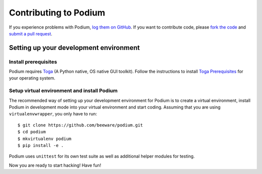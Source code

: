 Contributing to Podium
======================


If you experience problems with Podium, `log them on GitHub`_. If you want to contribute code,
please `fork the code`_ and `submit a pull request`_.

.. _log them on Github: https://github.com/pybee/podium/issues
.. _fork the code: https://github.com/pybee/podium
.. _submit a pull request: https://github.com/pybee/podium/pulls


Setting up your development environment
---------------------------------------

Install prerequisites
~~~~~~~~~~~~~~~~~~~~~

Podium requires Toga_ (A Python native, OS native GUI toolkit).
Follow the instructions to install `Toga Prerequisites`_ for your operating system.

Setup virtual environment and install Podium
~~~~~~~~~~~~~~~~~~~~~~~~~~~~~~~~~~~~~~~~~~~~

The recommended way of setting up your development environment for Podium
is to create a virtual environment, install Podium in development mode into
your virtual environment and start coding.
Assuming that you are using ``virtualenvwrapper``, you only have to run::

    $ git clone https://github.com/beeware/podium.git
    $ cd podium
    $ mkvirtualenv podium
    $ pip install -e .


Podium uses ``unittest`` for its own test suite as well as additional helper
modules for testing.

Now you are ready to start hacking! Have fun!

.. _Toga: https://github.com/beeware/toga
.. _Toga Prerequisites: https://github.com/beeware/toga#prerequisites
